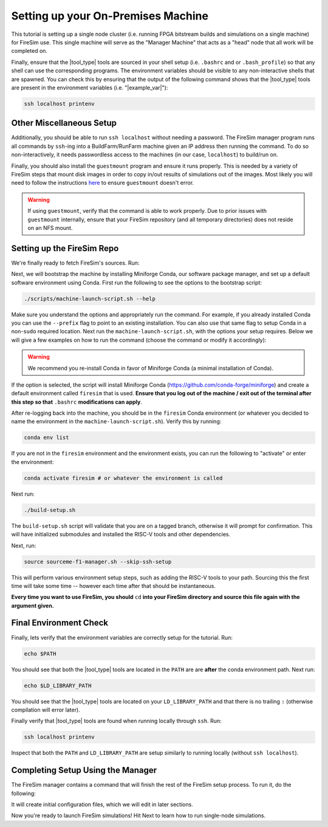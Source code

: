 Setting up your On-Premises Machine
===================================

This tutorial is setting up a single node cluster (i.e. running FPGA bitstream builds and simulations on a single machine) for FireSim use.
This single machine will serve as the "Manager Machine" that acts as a "head" node that all work will be completed on.

Finally, ensure that the |tool_type| tools are sourced in your shell setup (i.e. ``.bashrc`` and or ``.bash_profile``) so that any shell can use the corresponding programs.
The environment variables should be visible to any non-interactive shells that are spawned.
You can check this by ensuring that the output of the following command shows that the |tool_type| tools are present in the environment variables (i.e. "|example_var|"):

.. code-block:: bash

    ssh localhost printenv

Other Miscellaneous Setup
-------------------------

Additionally, you should be able to run ``ssh localhost`` without needing a password.
The FireSim manager program runs all commands by ``ssh``-ing into a BuildFarm/RunFarm machine given an IP address then running the command.
To do so non-interactively, it needs passwordless access to the machines (in our case, ``localhost``) to build/run on.

Finally, you should also install the ``guestmount`` program and ensure it runs properly.
This is needed by a variety of FireSim steps that mount disk images in order to copy in/out results of simulations out of the images.
Most likely you will need to follow the instructions `here <https://askubuntu.com/questions/1046828/how-to-run-libguestfs-tools-tools-such-as-virt-make-fs-without-sudo>`_ to ensure ``guestmount`` doesn't error.

.. warning:: If using ``guestmount``, verify that the command is able to work properly.
   Due to prior issues with ``guestmount`` internally, ensure that your FireSim repository (and all temporary directories)
   does not reside on an NFS mount.

Setting up the FireSim Repo
---------------------------

We're finally ready to fetch FireSim's sources. Run:

.. code-block:: bash
   :substitutions:

    git clone https://github.com/firesim/firesim
    cd firesim
    # checkout latest official firesim release
    # note: this may not be the latest release if the documentation version != "stable"
    git checkout |overall_version|

Next, we will bootstrap the machine by installing Miniforge Conda, our software package manager, and set up a default software environment using Conda.
First run the following to see the options to the bootstrap script:

.. code-block:: bash

   ./scripts/machine-launch-script.sh --help

Make sure you understand the options and appropriately run the command.
For example, if you already installed Conda you can use the ``--prefix`` flag to point to an existing installation.
You can also use that same flag to setup Conda in a non-``sudo`` required location.
Next run the ``machine-launch-script.sh``, with the options your setup requires.
Below we will give a few examples on how to run the command (choose the command or modify it accordingly):

.. Warning:: We recommend you re-install Conda in favor of Miniforge Conda (a minimal installation of Conda).

.. tabs::

   .. tab:: With ``sudo`` access (newly install Conda)

      .. code-block:: bash

         sudo ./scripts/machine-launch-script.sh

   .. tab:: Without ``sudo`` access (install Conda to user-specified location)

      .. code-block:: bash

         ./scripts/machine-launch-script.sh --prefix REPLACE_USER_SPECIFIED_LOCATION

   .. tab:: Without ``sudo`` access (use existing Conda)

      .. code-block:: bash

         ./scripts/machine-launch-script.sh --prefix REPLACE_PATH_TO_CONDA

If the option is selected, the script will install Miniforge Conda (https://github.com/conda-forge/miniforge) and create a default environment called ``firesim`` that is used.
**Ensure that you log out of the machine / exit out of the terminal after this step so that** ``.bashrc`` **modifications can apply**.

After re-logging back into the machine, you should be in the ``firesim`` Conda environment (or whatever you decided to name the
environment in the ``machine-launch-script.sh``).
Verify this by running:

.. code-block:: bash

   conda env list

If you are not in the ``firesim`` environment and the environment exists, you can run the following to "activate" or enter the environment:

.. code-block:: bash

   conda activate firesim # or whatever the environment is called

Next run:

.. code-block:: bash

    ./build-setup.sh

The ``build-setup.sh`` script will validate that you are on a tagged branch,
otherwise it will prompt for confirmation.
This will have initialized submodules and installed the RISC-V tools and
other dependencies.

Next, run:

.. code-block:: bash

    source sourceme-f1-manager.sh --skip-ssh-setup

This will perform various environment setup steps, such as adding the RISC-V tools to your
path. Sourcing this the first time will take some time -- however each time after that should be instantaneous.

**Every time you want to use FireSim, you should** ``cd`` **into
your FireSim directory and source this file again with the argument given.**

Final Environment Check
-----------------------

Finally, lets verify that the environment variables are correctly setup for the tutorial. Run:

.. code-block:: bash

   echo $PATH

You should see that both the |tool_type| tools are located in the ``PATH`` are are **after**
the conda environment path. Next run:

.. code-block:: bash

   echo $LD_LIBRARY_PATH

You should see that the |tool_type| tools are located on your ``LD_LIBRARY_PATH`` and that there
is no trailing ``:`` (otherwise compilation will error later).

Finally verify that |tool_type| tools are found when running locally through ``ssh``. Run:

.. code-block:: bash

   ssh localhost printenv

Inspect that both the ``PATH`` and ``LD_LIBRARY_PATH`` are setup similarly to running
locally (without ``ssh localhost``).

Completing Setup Using the Manager
----------------------------------

The FireSim manager contains a command that will finish the rest of the FireSim setup process.
To run it, do the following:

.. code-block:: bash
   :substitutions:

    firesim managerinit --platform |platform_name|

It will create initial configuration files, which we will edit in later
sections.

Now you're ready to launch FireSim simulations! Hit Next to learn how to run single-node simulations.
